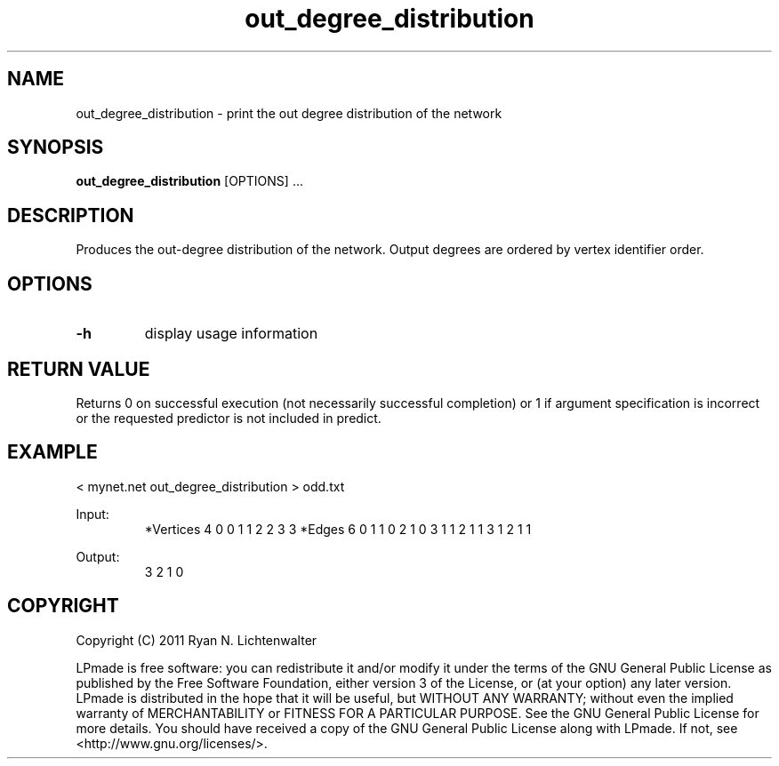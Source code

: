 .TH out_degree_distribution 1 "June 20, 2011" "version 1.0" "LPmade User Commands"
.SH NAME
out_degree_distribution \- print the out degree distribution of the network
.SH SYNOPSIS
.B out_degree_distribution
[OPTIONS] ...
.SH DESCRIPTION
Produces the out-degree distribution of the network. Output degrees are ordered by vertex identifier order.
.SH OPTIONS
.TP
.B \-h
display usage information
.SH RETURN VALUE
Returns 0 on successful execution (not necessarily successful completion) or 1 if argument specification is incorrect or the requested predictor is not included in predict.
.SH EXAMPLE
.PP
< mynet.net out_degree_distribution > odd.txt
.PP
Input:
.RS
*Vertices 4
0 0
1 1
2 2
3 3
*Edges 6
0 1 1
0 2 1
0 3 1
1 2 1
1 3 1
2 1 1
.RE
.PP
Output:
.RS
3
2
1
0
.RE
.SH COPYRIGHT
.PP
Copyright (C) 2011 Ryan N. Lichtenwalter
.PP
LPmade is free software: you can redistribute it and/or modify it under the terms of the GNU General Public License as published by the Free Software Foundation, either version 3 of the License, or (at your option) any later version. LPmade is distributed in the hope that it will be useful, but WITHOUT ANY WARRANTY; without even the implied warranty of MERCHANTABILITY or FITNESS FOR A PARTICULAR PURPOSE. See the GNU General Public License for more details. You should have received a copy of the GNU General Public License along with LPmade. If not, see <http://www.gnu.org/licenses/>.

